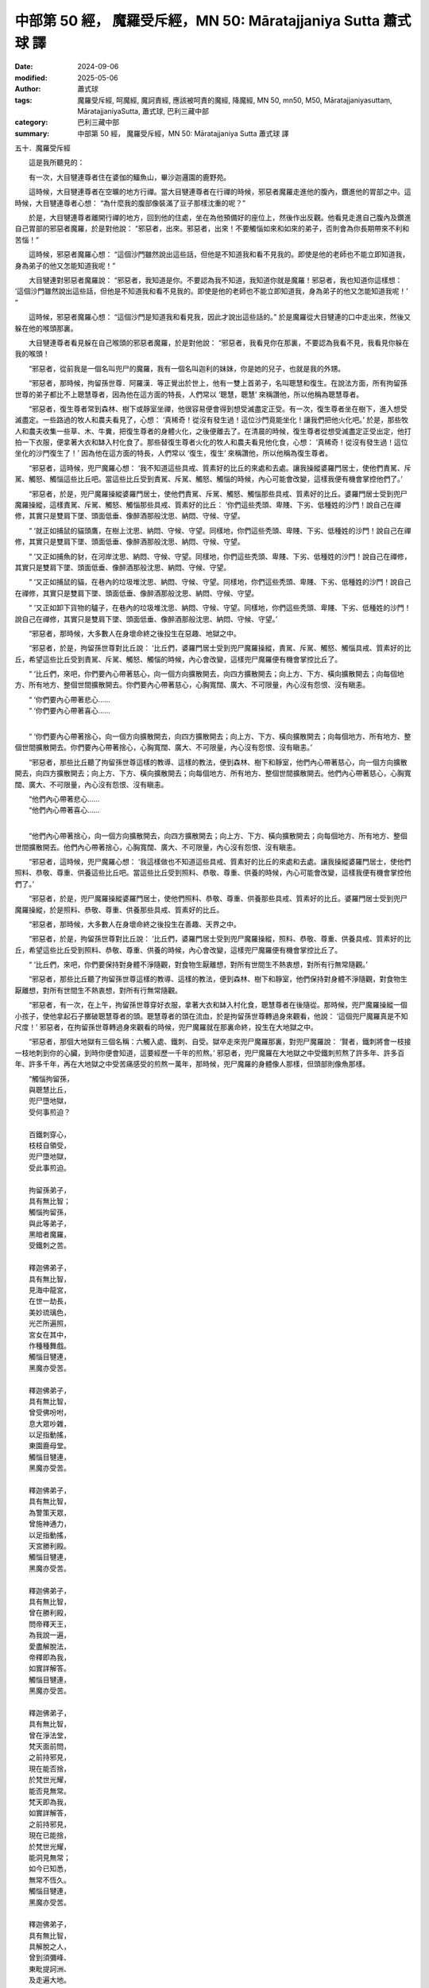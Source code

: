 中部第 50 經， 魔羅受斥經，MN 50: Māratajjaniya Sutta 蕭式球 譯
====================================================================

:date: 2024-09-06
:modified: 2025-05-06
:author: 蕭式球
:tags: 魔羅受斥經, 呵魔經, 魔訶責經, 應該被呵責的魔經, 降魔經, MN 50, mn50, M50, Māratajjaniyasuttaṃ,  MāratajjaniyaSutta, 蕭式球, 巴利三藏中部
:category: 巴利三藏中部
:summary: 中部第 50 經， 魔羅受斥經，MN 50: Māratajjaniya Sutta 蕭式球 譯



五十．魔羅受斥經
　　
　　這是我所聽見的：

　　有一次，大目犍連尊者住在婆伽的鱷魚山，畢沙迦邏園的鹿野苑。

　　這時候，大目犍連尊者在空曠的地方行禪。當大目犍連尊者在行禪的時候，邪惡者魔羅走進他的腹內，鑽進他的胃部之中。這時候，大目犍連尊者心想： “為什麼我的腹部像裝滿了豆子那樣沈重的呢？”

　　於是，大目犍連尊者離開行禪的地方，回到他的住處，坐在為他預備好的座位上，然後作出反觀。他看見走進自己腹內及鑽進自己胃部的邪惡者魔羅，於是對他說： “邪惡者，出來。邪惡者，出來！不要觸惱如來和如來的弟子，否則會為你長期帶來不利和苦惱！”

　　這時候，邪惡者魔羅心想： “這個沙門雖然說出這些話，但他是不知道我和看不見我的。即使是他的老師也不能立即知道我，身為弟子的他又怎能知道我呢！”

　　大目犍連對邪惡者魔羅說： “邪惡者，我知道是你。不要認為我不知道，我知道你就是魔羅！邪惡者，我也知道你這樣想： ‘這個沙門雖然說出這些話，但他是不知道我和看不見我的。即使是他的老師也不能立即知道我，身為弟子的他又怎能知道我呢！’ ”

　　這時候，邪惡者魔羅心想： “這個沙門是知道我和看見我，因此才說出這些話的。” 於是魔羅從大目犍連的口中走出來，然後又躲在他的喉頭那裏。

　　大目犍連尊者看見躲在自己喉頭的邪惡者魔羅，於是對他說： “邪惡者，我看見你在那裏，不要認為我看不見，我看見你躲在我的喉頭！

　　“邪惡者，從前我是一個名叫兜尸的魔羅，我有一個名叫迦利的妺妹，你是她的兒子，也就是我的外甥。

　　“邪惡者，那時候，拘留孫世尊．阿羅漢．等正覺出於世上，他有一雙上首弟子，名叫聰慧和復生。在說法方面，所有拘留孫世尊的弟子都比不上聰慧尊者，因為他在這方面的特長，人們常以 ‘聰慧，聰慧’ 來稱讚他，所以他稱為聰慧尊者。

　　“邪惡者，復生尊者常到森林、樹下或靜室坐禪，他很容易便會得到想受滅盡定正受。有一次，復生尊者坐在樹下，進入想受滅盡定。一些路過的牧人和農夫看見了，心想： ‘真稀奇！從沒有發生過！這位沙門竟能坐化！讓我們把他火化吧。’ 於是，那些牧人和農夫收集一些草、木、牛糞，把復生尊者的身體火化，之後便離去了。在清晨的時候，復生尊者從想受滅盡定正受出定，他打拍一下衣服，便拿著大衣和缽入村化食了。那些替復生尊者火化的牧人和農夫看見他化食，心想： ‘真稀奇！從沒有發生過！這位坐化的沙門復生了！’ 因為他在這方面的特長，人們常以 ‘復生，復生’ 來稱讚他，所以他稱為復生尊者。

　　“邪惡者，這時候，兜尸魔羅心想： ‘我不知道這些具戒、質素好的比丘的來處和去處。讓我操縱婆羅門居士，使他們責駡、斥駡、觸怒、觸惱這些比丘吧。當這些比丘受到責駡、斥駡、觸怒、觸惱的時候，內心可能會改變，這樣我便有機會掌控他們了。’

　　“邪惡者，於是，兜尸魔羅操縱婆羅門居士，使他們責駡、斥駡、觸怒、觸惱那些具戒、質素好的比丘。婆羅門居士受到兜尸魔羅操縱，這樣責駡、斥駡、觸怒、觸惱那些具戒、質素好的比丘： ‘你們這些秃頭、卑賤、下劣、低種姓的沙門！說自己在禪修，其實只是雙肩下墜、頭面低垂、像醉酒那般沈思、納悶、守候、守望。

　　“ ‘就正如捕鼠的貓頭鷹，在樹上沈思、納悶、守候、守望。同樣地，你們這些秃頭、卑賤、下劣、低種姓的沙門！說自己在禪修，其實只是雙肩下墜、頭面低垂、像醉酒那般沈思、納悶、守候、守望。

　　“ ‘又正如捕魚的豺，在河岸沈思、納悶、守候、守望。同樣地，你們這些秃頭、卑賤、下劣、低種姓的沙門！說自己在禪修，其實只是雙肩下墜、頭面低垂、像醉酒那般沈思、納悶、守候、守望。

　　“ ‘又正如捕鼠的貓，在巷內的垃圾堆沈思、納悶、守候、守望。同樣地，你們這些秃頭、卑賤、下劣、低種姓的沙門！說自己在禪修，其實只是雙肩下墜、頭面低垂、像醉酒那般沈思、納悶、守候、守望。

　　“ ‘又正如卸下貨物的驢子，在巷內的垃圾堆沈思、納悶、守候、守望。同樣地，你們這些秃頭、卑賤、下劣、低種姓的沙門！說自己在禪修，其實只是雙肩下墜、頭面低垂、像醉酒那般沈思、納悶、守候、守望。’

　　“邪惡者，那時候，大多數人在身壞命終之後投生在惡趣、地獄之中。

　　“邪惡者，於是，拘留孫世尊對比丘說： ‘比丘們，婆羅門居士受到兜尸魔羅操縱，責駡、斥駡、觸怒、觸惱具戒、質素好的比丘，希望這些比丘受到責駡、斥駡、觸怒、觸惱的時候，內心會改變，這樣兜尸魔羅便有機會掌控比丘了。

　　“ ‘比丘們，來吧，你們要內心帶著慈心，向一個方向擴散開去，向四方擴散開去；向上方、下方、橫向擴散開去；向每個地方、所有地方、整個世間擴散開去。你們要內心帶著慈心，心胸寬闊、廣大、不可限量，內心沒有怨恨、沒有瞋恚。

| 　　“ ‘你們要內心帶著悲心……
| 　　“ ‘你們要內心帶著喜心……
| 

　　“ ‘你們要內心帶著捨心，向一個方向擴散開去，向四方擴散開去；向上方、下方、橫向擴散開去；向每個地方、所有地方、整個世間擴散開去。你們要內心帶著捨心，心胸寬闊、廣大、不可限量，內心沒有怨恨、沒有瞋恚。’

　　“邪惡者，那些比丘聽了拘留孫世尊這樣的教導、這樣的教法，便到森林、樹下和靜室，他們內心帶著慈心，向一個方向擴散開去，向四方擴散開去；向上方、下方、橫向擴散開去；向每個地方、所有地方、整個世間擴散開去。他們內心帶著慈心，心胸寬闊、廣大、不可限量，內心沒有怨恨、沒有瞋恚。

| 　　“他們內心帶著悲心……
| 　　“他們內心帶著喜心……
| 

　　“他們內心帶著捨心，向一個方向擴散開去，向四方擴散開去；向上方、下方、橫向擴散開去；向每個地方、所有地方、整個世間擴散開去。他們內心帶著捨心，心胸寬闊、廣大、不可限量，內心沒有怨恨、沒有瞋恚。

　　“邪惡者，這時候，兜尸魔羅心想： ‘我這樣做也不知道這些具戒、質素好的比丘的來處和去處。讓我操縱婆羅門居士，使他們照料、恭敬、尊重、供養這些比丘吧。當這些比丘受到照料、恭敬、尊重、供養的時候，內心可能會改變，這樣我便有機會掌控他們了。’

　　“邪惡者，於是，兜尸魔羅操縱婆羅門居士，使他們照料、恭敬、尊重、供養那些具戒、質素好的比丘。婆羅門居士受到兜尸魔羅操縱，於是照料、恭敬、尊重、供養那些具戒、質素好的比丘。

　　“邪惡者，那時候，大多數人在身壞命終之後投生在善趣、天界之中。

　　“邪惡者，於是，拘留孫世尊對比丘說： ‘比丘們，婆羅門居士受到兜尸魔羅操縱，照料、恭敬、尊重、供養具戒、質素好的比丘，希望這些比丘受到照料、恭敬、尊重、供養的時候，內心會改變，這樣兜尸魔羅便有機會掌控比丘了。

　　“ ‘比丘們，來吧，你們要保持對身體不淨隨觀，對食物生厭離想，對所有世間生不熱衷想，對所有行無常隨觀。’

　　“邪惡者，那些比丘聽了拘留孫世尊這樣的教導、這樣的教法，便到森林、樹下和靜室，他們保持對身體不淨隨觀，對食物生厭離想，對所有世間生不熱衷想，對所有行無常隨觀。

　　“邪惡者，有一次，在上午，拘留孫世尊穿好衣服，拿著大衣和缽入村化食，聰慧尊者在後隨從。那時候，兜尸魔羅操縱一個小孩子，使他拿起石子擲破聰慧尊者的頭。聰慧尊者的頭在流血，於是拘留孫世尊轉過身來觀看，他說： ‘這個兜尸魔羅真是不知尺度！’ 邪惡者，在拘留孫世尊轉過身來觀看的時候，兜尸魔羅就在那裏命終，投生在大地獄之中。

　　“邪惡者，那個大地獄有三個名稱：六觸入處、鐵刺、自受。獄卒走來兜尸魔羅那裏，對兜尸魔羅說： ‘賢者，鐵刺將會一枝接一枝地刺到你的心臟，到時你便會知道，這要經歷一千年的煎熬。’ 邪惡者，兜尸魔羅在大地獄之中受鐵刺煎熬了許多年、許多百年、許多千年，再在大地獄之中受苦痛感受的煎熬一萬年，那時候，兜尸魔羅的身體像人那樣，但頭部則像魚那樣。

| 　　“觸惱拘留孫，
|      與聰慧比丘，
|      兜尸墮地獄，
|      受何事煎迫？
|     
|      百鐵刺穿心，
|      枝枝自領受，
|      兜尸墮地獄，
|      受此事煎迫。
|     
|      拘留孫弟子，
|      具有無比智；
|      觸惱拘留孫，
|      與此等弟子，
|      黑暗者魔羅，
|      受鐵刺之苦。
|     
|      釋迦佛弟子，
|      具有無比智，
|      見海中龍宮，
|      在世一劫長，
|      美妙琉璃色，
|      光芒所遍照，
|      宮女在其中，
|      作種種舞戲。
|      觸惱目犍連，
|      黑魔亦受苦。
|     
|      釋迦佛弟子，
|      具有無比智，
|      曾受佛吩咐，
|      息大眾吵雜，
|      以足指動搖，
|      東園鹿母堂。
|      觸惱目犍連，
|      黑魔亦受苦。
| 　　
|      釋迦佛弟子，
|      具有無比智，
|      為警策天眾，
|      曾施神通力，
|      以足指動搖，
|      天宮勝利殿。
|      觸惱目犍連，
|      黑魔亦受苦。
|     
|      釋迦佛弟子，
|      具有無比智，
|      曾在勝利殿，
|      問帝釋天王，
|      為我說一遍，
|      愛盡解脫法，
|      帝釋即為我，
|      如實詳解答。
|      觸惱目犍連，
|      黑魔亦受苦。
|     
|      釋迦佛弟子，
|      具有無比智，
|      曾在淨法堂，
|      梵天面前問，
|      之前持邪見，
|      現在能否捨，
|      於梵世光耀，
|      能否見無常。
|      梵天即為我，
|      如實詳解答，
|      之前持邪見，
|      現在已能捨，
|      於梵世光耀，
|      能洞見無常；
|      如今已知悉，
|      無常不恆久。
|      觸惱目犍連，
|      黑魔亦受苦。
|     
|      釋迦佛弟子，
|      具有無比智，
|      具解脫之人，
|      曾到須彌峰、
|      東毗提訶洲、
|      及走遍大地。
|      觸惱目犍連，
|      黑魔亦受苦。
|     
|      火不會心想，
|      要燒愚癡人。
|      但愚人弄火，
|      反被火觸惱。
|      魔羅汝亦是，
|      想觸惱如來，
|      自身反被燒，
|      如火燒愚者。
|     
|      觸惱如來者，
|      帶來諸罪業，
|      魔羅汝莫謂，
|      惡果不會來。
|      觸惱如來者，
|      長夜積惡業，
|      是故莫觸惱，
|      如來與比丘。
|     
|      比丘於園中，
|      降服此魔羅，
|      其餘惡夜叉，
|      亦悉皆隱沒。”
| 

魔羅受斥經完

------

取材自： `巴利文佛典翻譯 <https://www.chilin.org/news/news-detail.php?id=202&type=2>`__ 《中部》 `第1-第50經 <https://www.chilin.org/upload/culture/doc/1666608309.pdf>`_ (PDF) （香港，「志蓮淨苑」-文化）

原先連結： http://www.chilin.edu.hk/edu/report_section_detail.asp?section_id=60&id=231

出現錯誤訊息：

| Microsoft OLE DB Provider for ODBC Drivers error '80004005'
| [Microsoft][ODBC Microsoft Access Driver]General error Unable to open registry key 'Temporary (volatile) Jet DSN for process 0x6a8 Thread 0x568 DBC 0x2064fcc Jet'.
| 
| /edu/include/i_database.asp, line 20
| 

------

- `蕭式球 譯 經藏 中部 Majjhimanikāya <{filename}majjhima-nikaaya-tr-by-siu-sk%zh.rst>`__

- `巴利大藏經 經藏 中部 Majjhimanikāya <{filename}majjhima-nikaaya%zh.rst>`__

- `經文選讀 <{filename}/articles/canon-selected/canon-selected%zh.rst>`__ 

- `Tipiṭaka 南傳大藏經; 巴利大藏經 <{filename}/articles/tipitaka/tipitaka%zh.rst>`__


..
  2025-05-06; created on 2024-09-06
